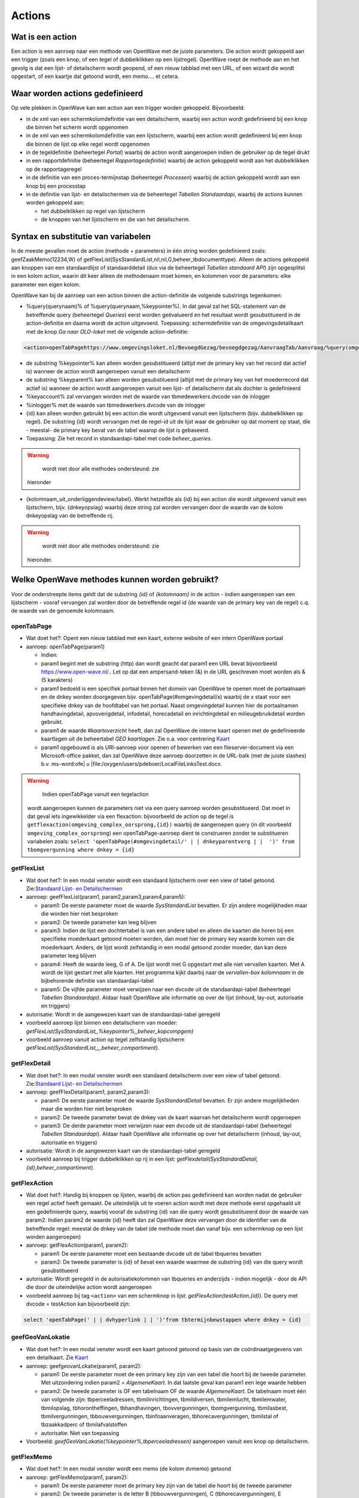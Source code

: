 Actions
=======

Wat is een action
-----------------

Een action is een aanroep naar een methode van OpenWave met de juiste
parameters. Die action wordt gekoppeld aan een trigger (zoals een knop,
of een tegel of dubbelklikken op een lijstregel). OpenWave roept de
methode aan en het gevolg is dat een lijst- of detailscherm wordt
geopend, of een nieuw tabblad met een URL, of een wizard die wordt
opgestart, of een kaartje dat getoond wordt, een memo…. et cetera.

Waar worden actions gedefinieerd
--------------------------------

Op vele plekken in OpenWave kan een action aan een trigger worden
gekoppeld. Bijvoorbeeld:

-  in de xml van een schermkolomdefinitie van een detailscherm, waarbij
   een action wordt gedefinieerd bij een knop die binnen het scherm
   wordt opgenomen
-  in de xml van een schermkolomdefinitie van een lijstscherm, waarbij
   een action wordt gedefinieerd bij een knop die binnen de lijst op
   elke regel wordt opgenomen
-  in de tegeldefinitie (beheertegel *Portal*) waarbij de action wordt
   aangeroepen indien de gebruiker op de tegel drukt
-  in een rapportdefinitie (beheertegel *Rapportagedefinitie*) waarbij
   de action gekoppeld wordt aan het dubbelklikken op de rapportageregel
-  in de definitie van een proces-termijnstap (beheertegel *Processen*)
   waarbij de action gekoppeld wordt aan een knop bij een processtap
-  in de definitie van lijst- en detailschermen via de beheertegel
   *Tabellen Standaardapi*, waarbij de actions kunnen worden gekoppeld
   aan:

   -  het dubbelklikken op regel van lijstscherm
   -  de knoppen van het lijstscherm en die van het detailscherm.

Syntax en substitutie van variabelen
------------------------------------

In de meeste gevallen moet de action (methode + parameters) in één
string worden gedefinieerd zoals: geefZaakMemo(12234,W) of
getFlexList(SysStandardList,nil,nil,G,beheer_tbdocumenttype). Alleen de
actions gekoppeld aan knoppen van een standaardlijst of standaarddetail
(dus via de beheertegel *Tabellen standaard API*) zijn opgesplitst in
een kolom action, waarin dit keer alleen de methodenaam moet komen, en
kolommen voor de parameters: elke parameter een eigen kolom.

OpenWave kan bij de aanroep van een action binnen die action-definitie
de volgende substrings tegenkomen:

-  %query(querynaam)% of %query(querynaam,%keypointer%). In dat geval
   zal het SQL-statement van de betreffende query (beheertegel
   *Queries*) eerst worden geëvalueerd en het resultaat wordt
   gesubstitueerd in de action-definitie en daarna wordt de action
   uitgevoerd. Toepassing: schermdefinitie van de omgevingsdetailkaart
   met de knop *Ga naar OLO-loket* met de volgende action-definitie:

.. code:: xml

   <action>openTabPagehttps://www.omgevingsloket.nl/BevoegdGezag/bevoegdgezag/AanvraagTab/Aanvraag/%query(omgeving_olonummer,%keypointer%)%/AanvraagGegevens)</action>

-  de substring %keypointer% kan alleen worden gesubstitueerd (altijd
   met de primary key van het record dat actief is) wanneer de action
   wordt aangeroepen vanuit een detailscherm
-  de substring %keyparent% kan alleen worden gesubstitueerd (altijd met
   de primary key van het moederrecord dat actief is) wanneer de action
   wordt aangeroepen vanuit een lijst- of detailscherm dat als dochter
   is gedefinieerd
-  %keyaccount% zal vervangen worden met de waarde van
   tbmedewerkers.dvcode van de inlogger
-  %inlogger% met de waarde van tbmedewerkers.dvcode van de inlogger
-  {id} kan alleen worden gebruikt bij een action die wordt uitgevoerd
   vanuit een lijstscherm (bijv. dubbelklikken op regel). De substring
   {id} wordt vervangen met de regel-id uit de lijst waar de gebruiker
   op dat moment op staat, die - meestal- de primary key bevat van de
   tabel waarop de lijst is gebaseerd.
-  Toepassing: Zie het record in standaardapi-tabel met code
   *beheer_queries*.

..

.. warning::
     wordt niet door alle methodes ondersteund: zie
   hieronder

-  {kolomnaam_uit_onderliggendeview/tabel}. Werkt hetzelfde als {id} bij
   een action die wordt uitgevoerd vanuit een lijstscherm, bijv.
   {dnkeyopslag} waarbij deze string zal worden vervangen door de waarde
   van de kolom dnkeyopslag van de betreffende rij.

..

.. warning::
     wordt niet door alle methodes ondersteund: zie
   hieronder.

Welke OpenWave methodes kunnen worden gebruikt?
-----------------------------------------------

Voor de onderstreepte items geldt dat de substring *{id}* of
*{kolomnaam}* in de action - indien aangeroepen van een lijstscherm -
vooraf vervangen zal worden door de betreffende regel id (de waarde van
de primary key van de regel) c.q. de waarde van de genoemde kolomnaam.

openTabPage
~~~~~~~~~~~

-  Wat doet het?: Opent een nieuw tabblad met een kaart, externe website
   of een intern OpenWave portaal
-  aanroep: openTabPage(param1)

   -  Indien:
   -  param1 begint met de substring (http) dan wordt geacht dat param1
      een URL bevat bijvoorbeeld https://www.open-wave.nl/.. Let op dat
      een ampersand-teken (&) in de URL geschreven moet worden als & (5
      karakters)
   -  param1 bedoeld is een specifiek portaal binnen het domein van
      OpenWave te openen moet de portaalnaam en de dnkey worden
      doorgegeven bijv. openTabPage(#omgevingdetail/x) waarbij de x
      staat voor een specifieke dnkey van de hoofdtabel van het portaal.
      Naast omgevingdetail kunnen hier de portaalnamen handhavingdetail,
      apvoverigdetail, infodetail, horecadetail en inrichtingdetail en
      milieugebruikdetail worden gebruikt.
   -  param1 de waarde *#kaartoverzicht* heeft, dan zal OpenWave de
      interne kaart openen met de gedefinieerde kaartlagen uit de
      beheertabel *GEO kaartlagen*. Zie o.a. voor centrering
      `Kaart </docs/probleemoplossing/module_overstijgende_schermen/kaart.md>`__
   -  param1 opgebouwd is als URI-aanroep voor openen of bewerken van
      een fileserver-document via een Microsoft-office pakket, dan zal
      OpenWave deze aanroep doorzetten in de URL-balk (met de juiste
      slashes) b.v. ms-word:ofe\| u
      \|file:/oxygen/users/pdeboer/LocalFileLinksTest.docx.

..

.. warning::
     Indien openTabPage vanuit een tegelaction
   wordt aangeroepen kunnen de parameters niet via een query aanroep
   worden gesubstitueerd. Dat moet in dat geval iets ingewikkelder via
   een flexaction: bijvoorbeeld de action op de tegel is
   ``getflexaction(omgeving_complex_oorsprong,{id})`` waarbij de
   aangeroepen query (in dit voorbeeld ``omgeving_complex_oorsprong``)
   een openTabPage-aanroep dient te construeren zonder te substitueren
   variabelen zoals:
   ``select 'openTabPage(#omgevingdetail/' | | dnkeyparentverg | |  ')' from tbomgvergunning where dnkey = {id}``

getFlexList
~~~~~~~~~~~

-  Wat doet het?: In een modal venster wordt een standaard lijstscherm
   over een view of tabel getoond. Zie:`Standaard Lijst- en
   Detailschermen </docs/instellen_inrichten/standardlist_standarddetail.md>`__
-  aanroep: geefFlexList(param1, param2,param3,param4,param5):

   -  param1: De eerste parameter moet de waarde *SysStandardList*
      bevatten. Er zijn andere mogelijkheden maar die worden hier niet
      besproken
   -  param2: De tweede parameter kan leeg blijven
   -  param3: Indien de lijst een dochtertabel is van een andere tabel
      en alleen die kaarten die horen bij een specifieke moederkaart
      getoond moeten worden, dan moet hier de primary key waarde komen
      van die moederkaart. Anders, de lijst wordt zelfstandig in een
      modal getoond zonder moeder, dan kan deze parameter leeg blijven
   -  param4: Heeft de waarde leeg, G of A. De lijst wordt met G
      opgestart met alle niet vervallen kaarten. Met A wordt de lijst
      gestart met alle kaarten. Het programma kijkt daarbij naar de
      *vervallen-box kolomnaam* in de bijbehorende definitie van
      standaardapi-tabel
   -  param5: De vijfde parameter moet verwijzen naar een dvcode uit de
      standaardapi-tabel (beheertegel *Tabellen Standaardapi)*. Aldaar
      haalt OpenWave alle informatie op over de lijst (inhoud, lay-out,
      autorisatie en triggers)

-  autorisatie: Wordt in de aangewezen kaart van de standaardapi-tabel
   geregeld
-  voorbeeld aanroep lijst binnen een detailscherm van moeder:
   *getFlexList(SysStandardList,,%keypointer%,,beheer_kopcompgem)*
-  voorbeeld aanroep vanuit action op tegel zelfstandig lijstscherm
   *getFlexList(SysStandardList,,,,beheer_compartiment)*.

getFlexDetail
~~~~~~~~~~~~~

-  Wat doet het?: In een modal venster wordt een standaard detailscherm
   over een view of tabel getoond. Zie:`Standaard Lijst- en
   Detailschermen </docs/instellen_inrichten/standardlist_standarddetail.md>`__
-  aanroep: geefFlexDetail(param1, param2,param3):

   -  param1: De eerste parameter moet de waarde *SysStandardDetail*
      bevatten. Er zijn andere mogelijkheden maar die worden hier niet
      besproken
   -  param2: De tweede parameter bevat de dnkey van de kaart waarvan
      het detailscherm wordt opgeroepen
   -  param3: De derde parameter moet verwijzen naar een dvcode uit de
      standaardapi-tabel (beheertegel *Tabellen Standaardapi*). Aldaar
      haalt OpenWave alle informatie op over het detailscherm (inhoud,
      lay-out, autorisatie en triggers)

-  autorisatie: Wordt in de aangewezen kaart van de standaardapi-tabel
   geregeld
-  voorbeeld aanroep bij trigger dubbelklikken op rij in een lijst:
   *getFlexdetail(SysStandardDetail,{id},beheer_compartiment)*.

getFlexAction
~~~~~~~~~~~~~

-  Wat doet het?: Handig bij knoppen op lijsten, waarbij de action pas
   gedefinieerd kan worden nadat de gebruiker een regel actief heeft
   gemaakt. De uiteindelijk uit te voeren action wordt met deze methode
   eerst opgehaald uit een gedefinieerde query, waarbij vooraf de
   substring {id} van die query wordt gesubstitueerd door de waarde van
   param2. Indien param2 de waarde {id} heeft dan zal OpenWave deze
   vervangen door de identifier van de betreffende regel: meestal de
   dnkey van de tabel (de methode moet dan vanaf bijv. een schermknop op
   een lijst worden aangeroepen)
-  aanroep: getFlexAction(param1, param2):

   -  param1: De eerste parameter moet een bestaande dvcode uit de tabel
      tbqueries bevatten
   -  param2: De tweede parameter is {id} of bevat een waarde waarmee de
      substring {id} van die query wordt gesubstitueerd

-  autorisatie: Wordt geregeld in de autorisatiekolommen van tbqueries
   en anderzijds - indien mogelijk - door de API die door de
   uiteindelijke action wordt aangeroepen
-  voorbeeld aanroep bij tag ``<action>`` van een schermknop in lijst:
   *getFlexAction(testAction,{id})*. De query met dvcode = testAction
   kan bijvoorbeeld zijn:

.. code:: sql

   select 'openTabPage(' | | dvhyperlink | | ')'from tbtermijnbewstappen where dnkey = {id}

geefGeoVanLokatie
~~~~~~~~~~~~~~~~~

-  Wat doet het?: In een modal venster wordt een kaart getoond getoond
   op basis van de coördinaatgegevens van een detailkaart. Zie
   `Kaart </docs/probleemoplossing/module_overstijgende_schermen/kaart.md>`__
-  aanroep: geefgeovanLokatie(param1, param2):

   -  param1: De eerste parameter moet de een primary key zijn van een
      tabel die hoort bij de tweede parameter. Met uitzondering indien
      param2 = *AlgemeneKaart*. In dat laatste geval kan param1 een lege
      waarde hebben
   -  param2: De tweede parameter is OF een tabelnaam OF de waarde
      *AlgemeneKaart*. De tabelnaam moet één van volgende zijn:
      tbperceeladressen, tbmilinrichtingen, tbmildiversen, tbmilemlucht,
      tbmilemwater, tbmilopslag, tbhorontheffingen, tbhandhavingen,
      tbovvergunningen, tbomgvergunning, tbmilasbest, tbmilvergunningen,
      tbbouwvergunningen, tbinfoaanveragen, tbhorecavergunningen,
      tbmilstal of tbzaakkadperc of tbmilafvalstoffen
   -  autorisatie: Niet van toepassing

-  Voorbeeld: *geefGeoVanLokatie(%keypointer%,tbperceeladressen)*
   aangeroepen vanuit een knop op detailscherm.

getFlexMemo
~~~~~~~~~~~

-  Wat doet het?: In een modal venster wordt een memo (de kolom dvmemo)
   getoond
-  aanroep: getFlexMemo(param1, param2):

   -  param1: De eerste parameter moet de primary key zijn van de tabel
      die hoort bij de tweede parameter
   -  param2: De tweede parameter is de letter B (tbbouwvergunningen), C
      (tbhorecavergunningen), E (tbmilvergunningen), H (tbhandhavingen),
      I (tbinfoaanvragen) O (tbovvergunningen) of W (tbomgvergunning) of
      V (tbmilinrichtingen)

-  autorisatie: De gebruiker moet memokijkrechten hebben voor de
   betreffende module en de compartimentsrechten moeten kloppen
-  Voorbeeld: *getFlexMemo(%keypointer%,W)* aangeroepen vanuit een knop
   op detailscherm.

getFlexBalloon
~~~~~~~~~~~~~~

-  Wat doet het?: In een hint-venster (ballontekst) behorende bij de
   knop waarmee deze methode wordt aangeroepen wordt een tekst getoond.

..

.. warning::
     de tag refresh bij de knop moet de waarde
   false hebben (of leeg zijn)

-  aanroep: getFlexBalloon(param1, param2):

   -  param1: Een gecrypte tekst of een niet gecrypte tekst of een
      evalueerbare query. Afhankelijk van param2
   -  param2:
   -  D dan wordt de tekst in param1 in twee regels getoond in het
      ballonnetje. Eerste regel is param1 voorafgegaan door 'encrypt:".
      De tweede regel is de gedecrypte versie van param1 voorafgegaan
      door 'decrypt'. (Zie `2-way encryptie van externe
      wachtwoorden </docs/instellen_inrichten/2way_encryptie_externe_wachtwoorden.md>`__)
   -  P dan wordt param1 ongewijzigd in de tekstballon getoond. Een
      semicolon (;) wordt daarbij geïnterpreteerd als harde return
   -  QD dan bevat param1 een evalueerbare query die één regel en één
      kolom als resultaat teruggeeft, bijvoorbeeld: *select dvpass from
      tabelA where dnkey = %keypointer%*. De query moet beginnen met
      select en mag geen semicolons bevatten. De variabele %keypointer%
      wordt hierbij vervangen door de ID (dnkey) van de tabelkaart waar
      de gebruiker op staat. Nadat de query is geëvalueerd wordt het
      resultaat getoond als bij param1 = 'D'
   -  QP dan bevat param1 een evalueerbare query die één regel en één
      kolom als resultaat teruggeeft, bijvoorbeeld: *select 'Let OP:' \|
      \| dvnaam from tabelA where dnkey = %keypointer%*. De query moet
      beginnen met select en mag geen semicolons bevatten. De variabele
      %keypointer% wordt hierbij vervangen door de ID (dnkey) van de
      tabelkaart waar de gebruiker op staat. Nadat de query is
      geëvalueerd wordt het resultaat getoond als bij param1 = 'P'

-  autorisatie: Niet van toepassing
-  Voorbeeld: *getFlexBalloon(Hier alleen voorletters; zonder punt en
   spaties,P)*.

noAction
~~~~~~~~

-  Wat doet het?: Niets
-  aanroep: noAction()

refreshActiveDialog
~~~~~~~~~~~~~~~~~~~

-  Wat doet het?: Het scherm waarvandaan deze action wordt aangeroepen
   wordt opnieuw uitgeschreven
-  aanroep: refreshActiveDialog()
-  autorisatie: OpenWave kijkt opnieuw naar de rechten van het te
   overschrijven scherm.

refreshActiveDialog(parameterlist)
~~~~~~~~~~~~~~~~~~~~~~~~~~~~~~~~~~

-  Wat doet het?: Overschrijft het flexDetail- of flexListscherm waar je
   op staat, maar dan op basis van parameterlist. Bijvoorbeeld: vanuit
   het flexdetailscherm van de tabel tblegesregels is een knop
   gedefinieerd met de action: refreshActiveDialog(tblegesregels,13,W).
   De browser vraagt dan de detailgegevens op met
   getFlexDetail(tblegesregels,13,W) en overschrijft het bestaande
   detailscherm daarmee.

startWizard
~~~~~~~~~~~

-  **startwizard(deleteContactadres,param2)**

   -  Voorbeeld: startwizard(deleteContactadres,333)
   -  param1: deleteContactadres
   -  param2: De dnkeywaarde van de contactadreskaart die verwijderd
      moet worden. Indien param2 de waarde {id} bevat: de API wordt
      aangeroepen vanuit een lijst, dan wordt deze string {id} on the
      fly door OpenWave vervangen met deze primary key-waarde van de
      actieve kaart uit een lijst).

-  **startwizard(deleteSysStandardRow,param2,param3,param4)**

   -  Voorbeeld:
      startwizard(deleteSysStandardRow,tbadressoort.{id},dvomschrijving,beheer_tbadressoort)
   -  Aanroep van een standaard verwijderactie van een kaart van een
      tabel die gedefinieerd is in tbsysstandardtable (beheertegel
      *Tabellen Standaardapi*). Deze action kan bijv. aan een
      verwijderknop onder aan een lijst gekoppeld worden. De functie
      houdt rekening met de in de tbsysstandardbutton gedefinieerde
      rechten bij die knop en met het al of niet gevuld zijn van de in
      de tbsysstandardtable gedefinieerde blokkeringsvelden. De wizard
      geeft een waarschuwing indien de te verwijderen kaart komt uit
      tbomgvergunning of tbmilinrichtingen of tbhandhavingen of
      tbhorecavergunningen of tbovvergunningen of tbinfoaanvragen of
      tbmilvergunningen m.b.t. fysieke documenten die niet mee
      verwijderd worden. De wavezaakcode van een verwijderde kaart uit
      een van deze tabellen kan opnieuw worden gebruikt
   -  param1: deleteSysStandardRow
   -  param2: De tabelnaam waaruit een kaart verwijderd moet worden
      gevolgd door een punt gevolgd door {id}. Die {id} wordt on the fly
      door OpenWave vervangen met primary key-waarde van de kaart die
      verwijderd moet worden (bijv. de actieve kaart uit een lijst)
   -  param3: een kolomnaam uit de view of tabel die aan de lijst ten
      grondslag ligt, waarvan de achterliggende waarde gebruikt wordt
      voor de *weet u het zeker* tekst
   -  param4: de code uit tbsysstandardtable die verwijst naar de kaart
      waar de betreffende standaardlijst in is gedefinieerd.

-  **startwizard(insertContactadres)**

   -  Aanroep vanuit een situatie dat een adres moet worden aangemaakt
      zonder deze via een rol te koppelen aan een inrichting of zaak. De
      wizard vraagt om elementaire gegevens waarmee een nieuwe kaart
      wordt aangemaakt waarna vervolgens automatisch het detailscherm
      van de contactadreskaart wordt aangeroepen
      getFlexDetail(tbcontactadressen,denieuweaangemaaktednkey).

-  **startwizard(insertSysStandardRow,param2,param3,param4)**

   -  Voorbeeld:
      startwizard(insertSysStandardRow,MDWC_insertTbMwTeams.xml,%keyparent%,beheer_tbmwteams)
   -  Aanroep van een standaard insertactie van een kaart van een tabel
      die gedefinieerd is in tbsysstandardtable (beheertegel *Tabellen
      Standaardapi*). Deze action kan bijv. aan een insertknop onder aan
      een lijst gekoppeld worden. De functie houdt rekening met de in de
      tbsysstandardbutton gedefinieerde rechten bij die knop en met het
      al of niet gevuld zijn van de in de tbsysstandardtable
      gedefinieerde blokkeringsvelden
   -  param1: insertSysStandardRow
   -  param2: De naam van de screen.xml waarin de opmaak van het
      insertscherm is geregeld. De naam moet beginnen 'MDWC\_'. De xml
      moet aan een aantal voorwaarden voldoen. Zie: `Scherminformatie
      voor standaard insert- en
      kopieer </docs/instellen_inrichten/schermdefinitie/scherminfomatie_voor_standaard_insertschermen.md>`__
   -  param3: Alleen gevuld indien de tabel waarop een insert wordt
      uitgevoerd een parenttabel heeft. Hier wordt de betreffende
      keywaarde van die parenttabel ingevuld. De waarde %keyparent%
      betekent dat OpenWave dit zelf onder water regelt
   -  param4: de code uit tbsysstandardtable die verwijst naar de kaart
      waar de betreffende tabel in is gedefinieerd.

-  **startwizard(kopieerSysStandardRow,param2,param3,param4)**

   -  Voorbeeld:
      startwizard(kopieerSysStandardRow,MDWC_insertTbMwTeams.xml,{id},beheer_tbmwteams)
   -  Aanroep van een standaard insertactie van een kaart van een tabel
      die gedefinieerd is in tbsysstandardtable (beheertegel *Tabellen
      Standaardapi*). Deze action kan bijv. aan een insertknop onder aan
      een lijst gekoppeld worden. De functie houdt rekening met de in de
      tbsysstandardbutton gedefinieerde rechten bij die knop en met het
      al of niet gevuld zijn van de in de tbsysstandardtable
      gedefinieerde blokkeringsvelden
   -  param1: kopieerSysStandardRow
   -  param2: De naam van de screen.xml waarin de opmaak van het
      insertscherm is geregeld. De naam moet beginnen 'MDWC\_'. De xml
      moet aan een aantal voorwaarden voldoen. Zie: `Scherminformatie
      voor standaard insert- en
      kopieer </docs/instellen_inrichten/schermdefinitie/scherminfomatie_voor_standaard_insertschermen.md>`__.
      Kan in veel gevallen dus gelijk zijn aan het scherm dat hoort bij
      de insertStandardRow
   -  param3: Wordt gevuld met de dnkey van de rij waar je op staat.
      Indien de kopieerknop onderaan een lijst staat kan {id} worden
      gebruikt, en anders, op een detailscherm, %keypointer%
   -  param4: de code uit tbsysstandardtable die verwijst naar de kaart
      waar de betreffende tabel in is gedefinieerd.

-  **startWizard(selecteerTaak,param2)** waarbij een wizard wordt
   gestart om een selectie te maken van openstaande taken op
   medewerker(s), modules en taaksoorten. De waarde 1 bij param2 geeft
   aan dat de zoekwizard blijft staan.
-  **startWizard(maakDocument,param2,param3,param4)** waarbij een wizard
   wordt gestart teneinde een documentsjabloon aan te wijzen. Zie
   uitgewerkte voorbeelden onder kopje action bij
   `Termijnstappen </docs/instellen_inrichten/inrichting_processen/termijnstappen.md>`__.
-  **startWizard(maakEmail,param2,param3,param4)** Idem als
   documentsjabloon, maar dan voor e-mails.
-  **startWizard(maaknieuweInrichting,param2)** waarbij een wizard wordt
   gestart teneinde een nieuwe inrichting te definiëren. Param2 kan leeg
   zijn. In dat geval wordt de wizard geopend, waarbij de gebruiker
   eerst gemeente, woonplaats en straat moet kiezen. Als parma2 gevuld
   is verwacht OpenWave dat dit een dnkey uit de tabel TbOpenBareRuimte
   is. De inlogger zal dan alleen het adres binnen die straat moeten
   kiezen.
-  **startWizard(maaknieuwproces,param2,param3)** waarbij een wizard
   wordt gestart teneinde een vervolgproces te kiezen vanuit de
   procesbewaking. Zie uitgewerkte voorbeelden onder kopje action bij
   `Termijnstappen </docs/instellen_inrichten/inrichting_processen/termijnstappen.md>`__.
-  **startWizard(maaknieuwezaak,param2,param3,param4)** waarbij een
   wizard wordt gestart teneinde een nieuwe hoofdzaak te definiëren. Zie
   uitgewerkte voorbeelden onder kopje action bij
   `Termijnstappen </docs/instellen_inrichten/inrichting_processen/termijnstappen.md>`__
   en bij lemma `Aanmaken van nieuwe
   zaak </docs/probleemoplossing/programmablokken/maak_nieuwe_zaak.md>`__.
-  **startwizard(showTekst,param2,param3,param4)** waarbij een wizard
   wordt gestart van één scherm met alleen een sluitknop die de tekst
   uit param2 toont.

   -  Voorbeeld: startWizard(showTekst, dit is een tekst,dit is de
      koptekst,400)
   -  param1: showTekst
   -  param2: de tekst die getoond wordt in het wizardscherm. Mag een
      lange tekst zijn
   -  param3: de koptekst. Mag leeg zijn
   -  param4: hoogte van tekstvak in pixles. Indien leeg dan is de
      default 120.

-  **startwizard(sluitZaak,param2,param3,param4)** waarbij een wizard
   wordt gestart teneinde een hoofdzaak af te sluiten. Zie uitgewerkte
   voorbeelden onder kopje action bij
   `Termijnstappen </docs/instellen_inrichten/inrichting_processen/termijnstappen.md>`__
   en het lemma `Sluiten van
   zaak </docs/probleemoplossing/programmablokken/sluiten_zaak.md>`__.
-  **startwizard(startreport,param2,param3)** waarbij een bepaald
   rapport wordt gestart (tbrapporten.dnkey = param2 ). Param3 mag een
   lege waarde hebben, maar indien gevuld dan moet het rapport
   aangeroepen worden vanuit een zaakportaal, waarbij param3 de id is
   van die hoofdzaak (dus bijv. een dnkey uit tbomgvergunning). Zie
   voorbeeld voor het gebruik van deze param3 identifier van zaakportal
   (nportalid) in
   `Rapportages </docs/instellen_inrichten/rapportages.md>`__.
-  **startWizard(zoekInrichtingopNaam,param2)** waarbij een wizard wordt
   gestart teneinde een inrichting te zoeken. De waarde 1 bij param2
   geeft aan dat de zoekwizard blijft staan. Bij 0 wordt de wizard
   gesloten.
-  **startWizard(ZoekZaakViaZaaknummer,param2)** waarbij een wizard
   wordt gestart teneinde een zaak te zoeken op zaakcodering. De waarde
   1 bij param2 geeft aan dat de zoekwizard blijft staan.
-  **startWizard(ZoekZaakViaAdres,param2)** waarbij een wizard wordt
   gestart teneinde een zaak te zoeken op adres. De waarde 1 bij param2
   geeft aan dat de zoekwizard blijft staan.
-  **startWizard(ZoekZaakViaBetreftDatum,param2)** waarbij een wizard
   wordt gestart teneinde een zaak te zoeken op omschrijving of datums.
   De waarde 1 bij param2 geeft aan dat de zoekwizard blijft staan.
-  **startWizard(ZoekZaakViaContact,param2)** waarbij een wizard wordt
   gestart om een zaak te zoeken op contactpersoon. De waarde 1 bij
   param2 geeft aan dat de zoekwizard blijft staan.
-  **startWizard(ZoekInspectieViaZaaknummer,param2)** waarbij een
   zoekwizard wordt gestart om een inspectiezaak te zoeken op een
   zaakcodering De waarde 1 bij param2 geeft aan dat de zoekwizard
   blijft staan.
-  **startWizard(StuurDSOOntvangstbevestiging,param2,param3,param4)**
   waarbij een wizard wordt gestart om een DSO ontvangstbevestigingsmail
   te versturen.

   -  param1: StuurDSOOntvangstbevestiging
   -  param2: Primary key van tabel genoemd bij parma3. Dnkey van
      tbomgvergunning of tbomgdsoaanvulintrek
   -  param3: Naam van de tabel waarvoor na genereren de verstuurdatum
      gevuld moet worden. Moet gevuld zijn en of waarde
      *tbomgvergunning* (voor DSO initieel) of *tbomgdsoaanvulintrek*
      (voor DSO aanvulling) hebben
   -  param4: optioneel, indien gevuld dan dnkey van processtap
      (tbtermijnbewstappen) die moet worden afgesloten. Let op als
      param4 gevuld dan mag param3 alleen waarde *tbomgvergunning*
      hebben: DSO ontvangstbevestiging Aanvulling versturen vanaf
      processtap kan niet. Er kunnen immers meer dan 1 aanvullingen
      zijn, dnkey is niet bekend bij termijnbewakingsstappen. Zie
      uitgewerkte voorbeelden onder kopje action bij
      `Termijnstappen </docs/instellen_inrichten/inrichting_processen/termijnstappen.md>`__.

Action column:kolomnaam
~~~~~~~~~~~~~~~~~~~~~~~

Heeft dezelfde functie als getFlexAction. Alleen wordt de uiteindelijke
uit te voeren actie NIET opgehaald uit een query, maar uit een kolom van
de view die aan de lijst ten grondslag ligt.

De tag ``<action>`` bij de knop wordt zonder verdere parameters gevuld
wordt door de vaste tekst 'column:' die direct gevolgd wordt door een
kolomnaam uit de betreffende lijst. De waarde van die kolomnaam bevat de
action die uitgevoerd wordt bij het indrukken van de bewuste knop. Het
gaat dan om de waarde uit de actieve regel van die lijst. In zo'n kolom
staat dus bijv. als waarde: *geefGeovanLokatie(1234,tbperceeladressen)*
en in diezelfde lijst bij een volgende regel
*geefGeovanLokatie(5678,tbperceeladressen)*.

Toepassing: zie beheertegel *Tabellen Standaardapi* en zoek de kaart met
dvcode = *opening_vwfrmtevolgenzaken*.

